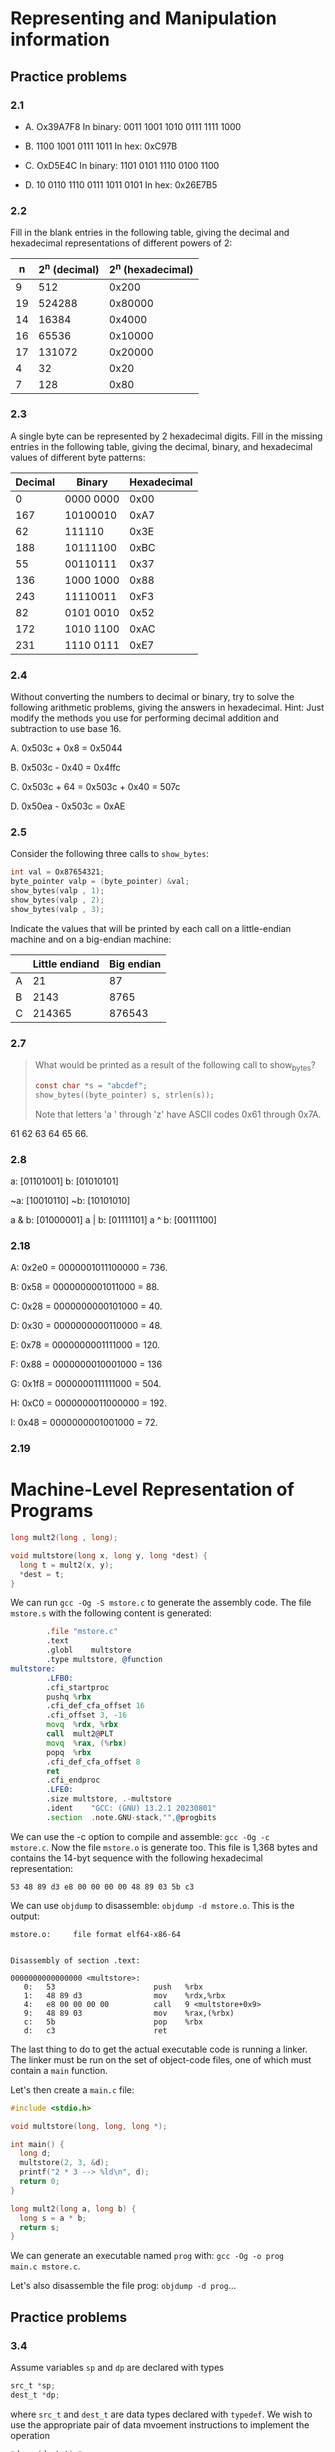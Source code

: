 * Representing and Manipulation information
** Practice problems
*** 2.1
- A. Ox39A7F8
  In binary: 0011 1001 1010 0111 1111 1000

- B. 1100 1001 0111 1011
  In hex: 0xC97B

- C. OxD5E4C
  In binary: 1101 0101 1110 0100 1100

- D. 10 0110 1110 0111 1011 0101
  In hex: 0x26E7B5

*** 2.2
Fill in the blank entries in the following table, giving the decimal
and hexadecimal representations of different powers of 2:

|  n | 2^n (decimal) | 2^n (hexadecimal) |
|----+---------------+-------------------|
|  9 |           512 |             0x200 |
|----+---------------+-------------------|
| 19 |        524288 |           0x80000 |
|----+---------------+-------------------|
| 14 |         16384 |            0x4000 |
|----+---------------+-------------------|
| 16 |         65536 |           0x10000 |
|----+---------------+-------------------|
| 17 |        131072 |           0x20000 |
|----+---------------+-------------------|
|  4 |            32 |              0x20 |
|----+---------------+-------------------|
|  7 |           128 |              0x80 |

*** 2.3
A single byte can be represented by 2 hexadecimal digits. Fill in the
missing entries in the following table, giving the decimal, binary,
and hexadecimal values of different byte patterns:

| Decimal | Binary    | Hexadecimal |
|---------+-----------+-------------|
|       0 | 0000 0000 |        0x00 |
|---------+-----------+-------------|
|     167 | 10100010  |        0xA7 |
|---------+-----------+-------------|
|      62 | 111110    |        0x3E |
|---------+-----------+-------------|
|     188 | 10111100  |        0xBC |
|---------+-----------+-------------|
|      55 | 00110111  |        0x37 |
|---------+-----------+-------------|
|     136 | 1000 1000 |        0x88 |
|---------+-----------+-------------|
|     243 | 11110011  |        0xF3 |
|---------+-----------+-------------|
|      82 | 0101 0010 |        0x52 |
|---------+-----------+-------------|
|     172 | 1010 1100 |        0xAC |
|---------+-----------+-------------|
|     231 | 1110 0111 |        0xE7 |
|---------+-----------+-------------|

*** 2.4
Without converting the numbers to decimal or binary, try to solve the
following arithmetic problems, giving the answers in
hexadecimal. Hint: Just modify the methods you use for performing
decimal addition and subtraction to use base 16.

A. 0x503c + 0x8 = 0x5044

B. 0x503c - 0x40 = 0x4ffc

C. 0x503c + 64 = 0x503c + 0x40 = 507c

D. 0x50ea - 0x503c = 0xAE

*** 2.5
Consider the following three calls to ~show_bytes~:

#+begin_src C
  int val = Ox87654321;
  byte_pointer valp = (byte_pointer) &val;
  show_bytes(valp , 1);
  show_bytes(valp , 2);
  show_bytes(valp , 3);
#+end_src

Indicate the values that will be printed by each call on a
little-endian machine and on a big-endian machine:

|   | Little endiand | Big endian |
|---+----------------+------------|
| A |             21 |         87 |
|---+----------------+------------|
| B |           2143 |       8765 |
|---+----------------+------------|
| C |         214365 |     876543 |


*** 2.7
#+begin_quote
What would be printed as a result of the following call to show_bytes?

#+begin_src C
  const char *s = "abcdef";
  show_bytes((byte_pointer) s, strlen(s));
#+end_src

#+RESULTS:

Note that letters 'a ' through 'z' have ASCII codes 0x61 through 0x7A.
#+end_quote

61 62 63 64 65 66.

*** 2.8
a: [01101001]
b: [01010101]

~a: [10010110]
~b: [10101010]

a & b: [01000001]
a | b: [01111101]
a ^ b: [00111100]

*** 2.18
A: 0x2e0 = 0000001011100000 = 736.

B: 0x58 = 0000000001011000 = 88.

C: 0x28 = 0000000000101000 = 40.

D: 0x30 = 0000000000110000 = 48.

E: 0x78 = 0000000001111000 = 120.

F: 0x88 = 0000000010001000 = 136

G: 0x1f8 = 0000000111111000 = 504.

H: 0xC0 = 0000000011000000 = 192.

I: 0x48 = 0000000001001000 = 72.

*** 2.19
* Machine-Level Representation of Programs
#+begin_src C
  long mult2(long , long);

  void multstore(long x, long y, long *dest) {
    long t = mult2(x, y);
    *dest = t;
  }
#+end_src

We can run ~gcc -Og -S mstore.c~ to generate the assembly code. The
file ~mstore.s~ with the following content is generated:

#+begin_src asm
          .file	"mstore.c"
          .text
          .globl	multstore
          .type	multstore, @function
  multstore:
          .LFB0:
          .cfi_startproc
          pushq	%rbx
          .cfi_def_cfa_offset 16
          .cfi_offset 3, -16
          movq	%rdx, %rbx
          call	mult2@PLT
          movq	%rax, (%rbx)
          popq	%rbx
          .cfi_def_cfa_offset 8
          ret
          .cfi_endproc
          .LFE0:
          .size	multstore, .-multstore
          .ident	"GCC: (GNU) 13.2.1 20230801"
          .section	.note.GNU-stack,"",@progbits
#+end_src

We can use the -c option to compile and assemble: ~gcc -Og -c
mstore.c~. Now the file ~mstore.o~ is generate too. This file is 1,368
bytes and contains the 14-byt sequence with the following hexadecimal
representation:
#+begin_src
53 48 89 d3 e8 00 00 00 00 48 89 03 5b c3
#+end_src

We can use ~objdump~ to disassemble: ~objdump -d mstore.o~. This is
the output:

#+begin_src
mstore.o:     file format elf64-x86-64


Disassembly of section .text:

0000000000000000 <multstore>:
   0:	53                   	push   %rbx
   1:	48 89 d3             	mov    %rdx,%rbx
   4:	e8 00 00 00 00       	call   9 <multstore+0x9>
   9:	48 89 03             	mov    %rax,(%rbx)
   c:	5b                   	pop    %rbx
   d:	c3                   	ret
#+end_src

The last thing to do to get the actual executable code is running a
linker. The linker must be run on the set of object-code files, one of
which must contain a ~main~ function.

Let's then create a ~main.c~ file:

#+begin_src C
  #include <stdio.h>

  void multstore(long, long, long *);

  int main() {
    long d;
    multstore(2, 3, &d);
    printf("2 * 3 --> %ld\n", d);
    return 0;
  }

  long mult2(long a, long b) {
    long s = a * b;
    return s;
  }
#+end_src

We can generate an executable named ~prog~ with: ~gcc -Og -o prog
main.c mstore.c~.

Let's also disassemble the file prog: ~objdump -d prog~...
** Practice problems
*** 3.4
Assume variables ~sp~ and ~dp~ are declared with types

#+begin_src C
  src_t *sp;
  dest_t *dp;
#+end_src

where ~src_t~ and ~dest_t~ are data types declared with ~typedef~. We
wish to use the appropriate pair of data mvoement instructions to
implement the operation

#+begin_src C
  *dp = (dest_t) *sp;
#+end_src

Assume that the values of ~sp~ and ~dp~ are stored in registers ~%rdi~
and ~%rsi~, respectively. For each entry in the table, show the two
instructions that implement the specified data movement. The first
instruction in the sequence should read from memory, do the
appropriate conversion, and set the appropriate portion of register
~%rax~. The second instruction should then write the appropriate
portion of ~%rax~ to memory. In both cases, the portions may be
~%rax~, ~%eax~, ~%ax~, or ~%al~, and they may differ from one another.

Recall that when performing a cast that involves both a size change
and a change in ``signedness'' in C, the operation should change the
size first (Section 2.2.6).

| src_t | dest_t | Instruction       |
|-------+--------+-------------------|
| long  | long   | movq (%rdi), %rax |
|       |        | movq %rax, (%rsi) |

- Explanation:
  the C statement is this
  #+begin_src C
    *dp = *sp;
  #+end_src

  where dp and sp are defined as follows:

  #+begin_src C
    typedef long src_t;
    typedef long dest_t;

    src_t *sp;
    dest_t *dp;
  #+end_src

  The operation to perform (~*dp = *sp;~) is that of moving the data
  in memory at the address stored in ~sp~ into another location in
  memory; the location at the address store in ~dp~.

  The get the data in memory at the address stored in ~sp~ we can use
  ~(%rsi)~. ~%rsi~, by definition, is the register in which ~sp~ is
  stored. Wrapping into parenthesis means: the location in memory with
  the address stored in ~%rsi~.

  We cannot simply move the data from a location in memory into
  another location in memory. In fact we are told to use the register
  ~%rax~ as an intermediary step.

  The data we are moving is 8 bytes (a ``quad word'') so we can use
  ~movq~:

  #+begin_src asm
            movq (%rdi), %rax
  #+end_src

  With that, we have the moved 8 bytes from the source into one
  register. The next step consists in moving those bytes into another
  location in memory; that location by definition is at the address
  stored in %rsi.

  So, the second instruction is:

  #+begin_src asm
            movq %rax, (%rsi)
  #+end_src

| src_t | dest_t | Instruction         |
|-------+--------+---------------------|
| char  | int    | movsbl (%rdi), %eax |
|       |        | movl %eax, (%rsi)   |

Comment: in this case, we first need to convert the char into an
int. This means converting 1 byte (see the ~b~ in ~movsbl~) to 4 bytes
(see the ~l~ in ~movsbl~). Given that the value is signed, this
operation is performed by sign extension (see the ~s~ in ~movsbl~),
not by zero extension (~z~).

| src_t | dest_t   | Instruction         |
|-------+----------+---------------------|
| char  | unsigned | movsbl (%rdi), %eax |
|       |          | movl %eax, (%rsi)   |

Comment: the comment about the previous case applies here too.

| src_t         | dest_t | Instruction         |
|---------------+--------+---------------------|
| unsigned char | long   | movzbl (%rdi), %eax |
|               |        | movq %rax, (%rsi)   |

Comment: here we want to extend a unsigned char (one byte) to a long
(eight bytes). Given that it is an unsigned value, we use zero
extension, not sign extension. Then why ~movzbl (%rdi), %eax~ instead
of ~movzbq (%rdi), %rax~?

Here is what Authors say in Errata
(https://web.archive.org/web/20230813064349/http://csapp.cs.cmu.edu/3e/errata.html):

#+begin_quote
p. 184, (Clarification, not an erratum) Figure 3.5. Although there is
an instruction movzbq, the GCC compiler typically generates the
instruction movzbl for this purpose, relying on the property that an
instruction generating a 4-byte with a register as destination will
fill the upper 4 bytes of the register with zeros.  Posted
04/27/2018. Randal Bryant

(Clarification, not an erratum) p. 326, Solution to Problem 3.4,
seventh line of code. The GCC compiler generates the instruction
movzbl for this case, even though the goal is to extend the 1-byte
value to 8 bytes. See the note on Figure 3.5 (p. 184).  Posted
04/27/2018. Randal Bryant
#+end_quote

| src_t | dest_t | Instruction       |
|-------+--------+-------------------|
| int   | char   | movl (%rdi), %eax |
|       |        | movb %al, (%rsi)  |

Comment: here we first move the whole 4 bytes into the 4-byte portion
of %rax. Then we just store the the content of %al (the first byte of
%rax).

| src_t    | dest_t        | Instruction       |
|----------+---------------+-------------------|
| unsigned | unsigned char | movl (%rdi), %eax |
|          |               | movb %al, (%rsi)  |

Comment: none. Notice though that these are the same instructions as
before.

| src_t | dest_t | Instruction        |
|-------+--------+--------------------|
| char  | short  | movsbw (%rdi), %ax |
|       |        | movw %ax, (%rsi)   |

Comment: we want to upgrade a char (one byte) (~b~) to a short (two
bytes) (~w~). Since it's a signed value we use sign extension (~s~).
*** 3.6
Suppose register %rax holds value x and %rcx holds value y. Fill in
the table below with formulas indicating the value that will be stored
in %rdx for each of the given assembly-code instructions:

| Instruction               | Result     |
|---------------------------+------------|
| leaq 6(%rax), %rdx        | 6 + x      |
|---------------------------+------------|
| leaq (%rax,%rcx), %rdx    | x + y      |
|---------------------------+------------|
| leaq (%rax,%rcx,4), %rdx  | x + 4y     |
|---------------------------+------------|
| leaq 7(%rax,%rax,8), %rdx | 7 + 9x     |
|---------------------------+------------|
| leaq 0xA(,%rcx,4), %rdx   | 10 + 4y    |
|---------------------------+------------|
| leaq 9(%rax,%rcx,2), %rdx | 9 + x + 2y |
*** 3.16
*Problem*:

#+begin_quote
When given the C code

#+begin_src C
  void cond (long a, long *p) {
    if (p && a > *p) {
      *p = a;
    }
  }
#+end_src

GCC generates the following assembly code:

#+begin_src asm
cond:
        testq   %rsi, %rsi
        je      .L1
        cmpq    %rdi, (%rsi)
        jge     .L1
        movq    %rdi, (%rsi)
.L1:
        ret
#+end_src

A. Write a goto version in C that performs the same computation and
mimics the control flow of the assembly code, in the style shown in
Figure 3.16(b).  You might find it helpful to first annotate the
assembly code as we have done in our examples.

B. Explain why the assembly code contains two conditional branches,
even though the C code has only one if statement.

#+end_quote

*Answer*:

#+begin_src C

  void cond(long a, long *p) {

    if (p == 0) {
      goto done;
    }

    if (*p >= a) {
      goto done;
    }

    *p = a;

    done:
      return;
  }

#+end_src

